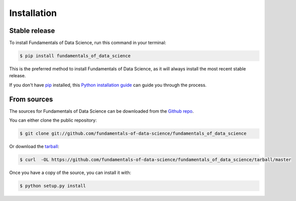.. highlight:: shell

============
Installation
============


Stable release
--------------

To install Fundamentals of Data Science, run this command in your terminal:

.. code-block:: console

    $ pip install fundamentals_of_data_science

This is the preferred method to install Fundamentals of Data Science, as it will always install the most recent stable release.

If you don't have `pip`_ installed, this `Python installation guide`_ can guide
you through the process.

.. _pip: https://pip.pypa.io
.. _Python installation guide: http://docs.python-guide.org/en/latest/starting/installation/


From sources
------------

The sources for Fundamentals of Data Science can be downloaded from the `Github repo`_.

You can either clone the public repository:

.. code-block:: console

    $ git clone git://github.com/fundamentals-of-data-science/fundamentals_of_data_science

Or download the `tarball`_:

.. code-block:: console

    $ curl  -OL https://github.com/fundamentals-of-data-science/fundamentals_of_data_science/tarball/master

Once you have a copy of the source, you can install it with:

.. code-block:: console

    $ python setup.py install


.. _Github repo: https://github.com/fundamentals-of-data-science/fundamentals_of_data_science
.. _tarball: https://github.com/fundamentals-of-data-science/fundamentals_of_data_science/tarball/master
